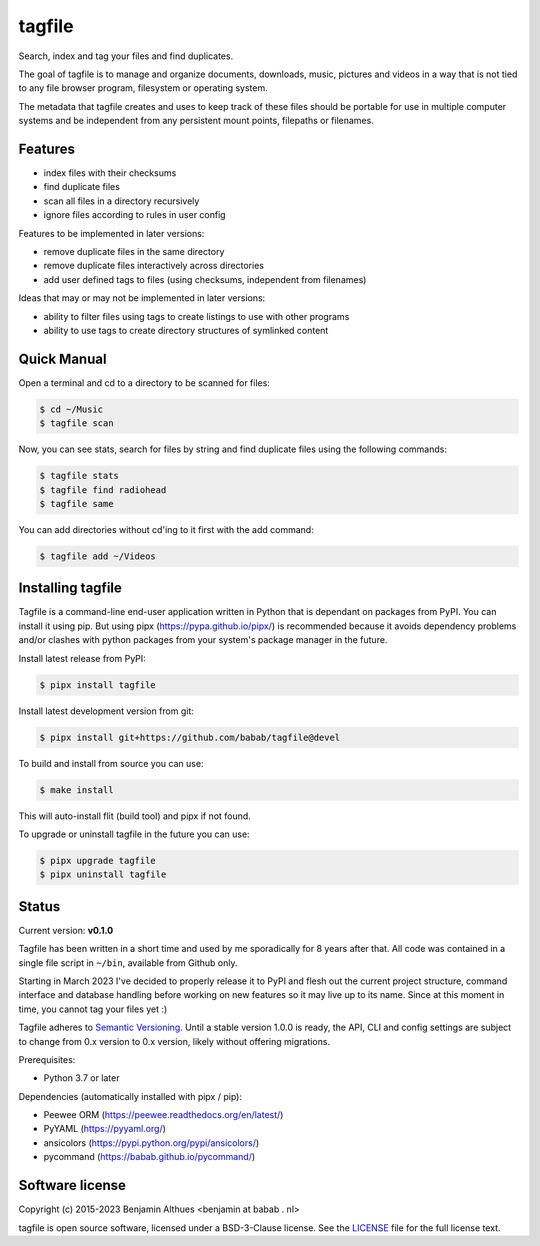 tagfile
==============================================================================

Search, index and tag your files and find duplicates.

The goal of tagfile is to manage and organize documents, downloads,
music, pictures and videos in a way that is not tied to any file browser
program, filesystem or operating system.

The metadata that tagfile creates and uses to keep track of these
files should be portable for use in multiple computer systems and be
independent from any persistent mount points, filepaths or filenames.


--------
Features
--------

- index files with their checksums
- find duplicate files
- scan all files in a directory recursively
- ignore files according to rules in user config

Features to be implemented in later versions:

- remove duplicate files in the same directory
- remove duplicate files interactively across directories
- add user defined tags to files (using checksums, independent from filenames)

Ideas that may or may not be implemented in later versions:

- ability to filter files using tags to create listings to use with
  other programs
- ability to use tags to create directory structures of symlinked content


------------
Quick Manual
------------

Open a terminal and cd to a directory to be scanned for files:

.. code:: console

   $ cd ~/Music
   $ tagfile scan


Now, you can see stats, search for files by string and find duplicate
files using the following commands:

.. code:: console

   $ tagfile stats
   $ tagfile find radiohead
   $ tagfile same


You can add directories without cd'ing to it first with the add command:

.. code:: console

   $ tagfile add ~/Videos


------------------
Installing tagfile
------------------

Tagfile is a command-line end-user application written in Python that
is dependant on packages from PyPI. You can install it using pip. But
using pipx (https://pypa.github.io/pipx/) is recommended because it
avoids dependency problems and/or clashes with python packages from your
system's package manager in the future.

Install latest release from PyPI:

.. code:: console

   $ pipx install tagfile

Install latest development version from git:

.. code:: console

   $ pipx install git+https://github.com/babab/tagfile@devel

To build and install from source you can use:

.. code:: console

   $ make install

This will auto-install flit (build tool) and pipx if not found.

To upgrade or uninstall tagfile in the future you can use:

.. code:: console

   $ pipx upgrade tagfile
   $ pipx uninstall tagfile


------
Status
------

Current version: **v0.1.0**

Tagfile has been written in a short time and used by me sporadically for
8 years after that. All code was contained in a single file script in
``~/bin``, available from Github only.

Starting in March 2023 I've decided to properly release it to PyPI and
flesh out the current project structure, command interface and database
handling before working on new features so it may live up to its name.
Since at this moment in time, you cannot tag your files yet :)

Tagfile adheres to `Semantic Versioning <https://semver.org>`_. Until
a stable version 1.0.0 is ready, the API, CLI and config settings are
subject to change from 0.x version to 0.x version, likely without
offering migrations.

Prerequisites:

- Python 3.7 or later

Dependencies (automatically installed with pipx / pip):

- Peewee ORM (https://peewee.readthedocs.org/en/latest/)
- PyYAML (https://pyyaml.org/)
- ansicolors (https://pypi.python.org/pypi/ansicolors/)
- pycommand (https://babab.github.io/pycommand/)


----------------
Software license
----------------

Copyright (c) 2015-2023 Benjamin Althues <benjamin at babab . nl>

tagfile is open source software, licensed under a BSD-3-Clause license.
See the `LICENSE <https://github.com/babab/tagfile/blob/master/LICENSE>`_
file for the full license text.
